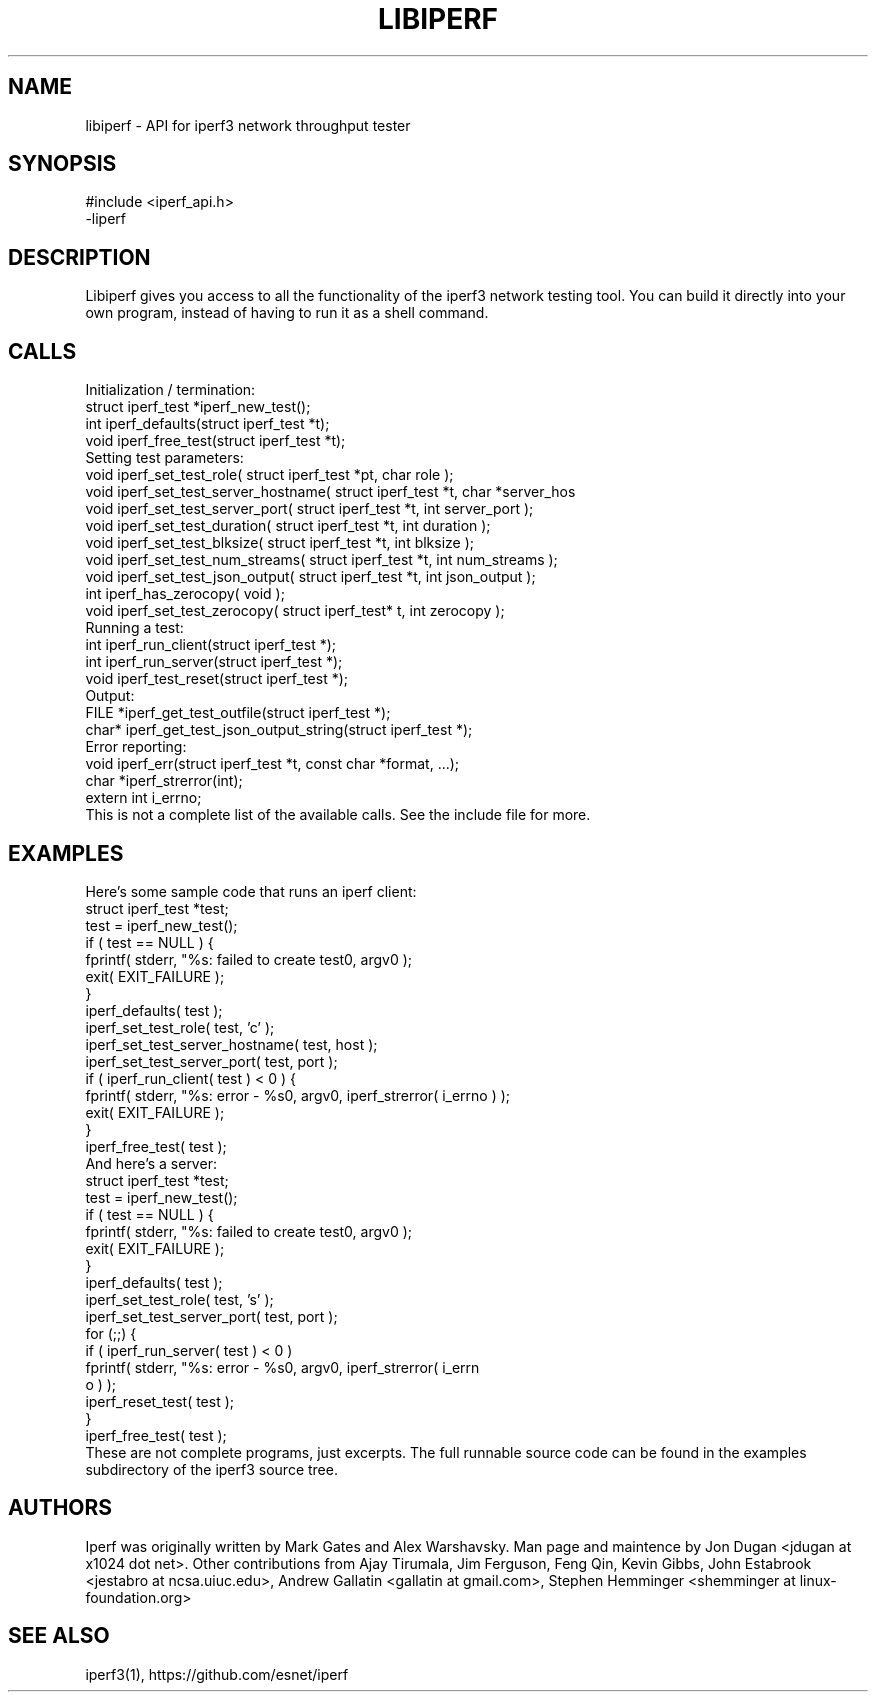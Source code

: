 .TH LIBIPERF 3 "March 2014" ESnet "User Manuals"
.SH NAME
libiperf \- API for iperf3 network throughput tester

.SH SYNOPSIS
#include <iperf_api.h>
.br
-liperf

.SH DESCRIPTION
.PP
Libiperf gives you access to all the functionality of the iperf3
network testing tool.
You can build it directly into your own program, instead of having
to run it as a shell command.

.SH CALLS
Initialization / termination:
.nf
    struct iperf_test *iperf_new_test();
    int iperf_defaults(struct iperf_test *t);
    void iperf_free_test(struct iperf_test *t);
.fi
Setting test parameters:
.nf
    void iperf_set_test_role( struct iperf_test *pt, char role );
    void iperf_set_test_server_hostname( struct iperf_test *t, char *server_hos
    void iperf_set_test_server_port( struct iperf_test *t, int server_port );
    void iperf_set_test_duration( struct iperf_test *t, int duration );
    void iperf_set_test_blksize( struct iperf_test *t, int blksize );
    void iperf_set_test_num_streams( struct iperf_test *t, int num_streams );
    void iperf_set_test_json_output( struct iperf_test *t, int json_output );
    int iperf_has_zerocopy( void );
    void iperf_set_test_zerocopy( struct iperf_test* t, int zerocopy );
.fi
Running a test:
.nf
    int iperf_run_client(struct iperf_test *);
    int iperf_run_server(struct iperf_test *);
    void iperf_test_reset(struct iperf_test *);
.fi
Output:
.nf
    FILE *iperf_get_test_outfile(struct iperf_test *);
    char* iperf_get_test_json_output_string(struct iperf_test *);
.fi
Error reporting:
.nf
    void iperf_err(struct iperf_test *t, const char *format, ...);
    char *iperf_strerror(int);
    extern int i_errno;
.fi
This is not a complete list of the available calls.
See the include file for more.

.SH EXAMPLES
Here's some sample code that runs an iperf client:
.nf
    struct iperf_test *test;
    test = iperf_new_test();
    if ( test == NULL ) {
        fprintf( stderr, "%s: failed to create test\n", argv0 );
        exit( EXIT_FAILURE );
    }
    iperf_defaults( test );
    iperf_set_test_role( test, 'c' );
    iperf_set_test_server_hostname( test, host );
    iperf_set_test_server_port( test, port );
    if ( iperf_run_client( test ) < 0 ) {
        fprintf( stderr, "%s: error - %s\n", argv0, iperf_strerror( i_errno ) );
        exit( EXIT_FAILURE );
    }
    iperf_free_test( test );
.fi
And here's a server:
.nf
    struct iperf_test *test;
    test = iperf_new_test();
    if ( test == NULL ) {
        fprintf( stderr, "%s: failed to create test\n", argv0 );
        exit( EXIT_FAILURE );
    }
    iperf_defaults( test );
    iperf_set_test_role( test, 's' );
    iperf_set_test_server_port( test, port );
    for (;;) {
        if ( iperf_run_server( test ) < 0 )
            fprintf( stderr, "%s: error - %s\n\n", argv0, iperf_strerror( i_errn
o ) );
        iperf_reset_test( test );
    }
    iperf_free_test( test );
.fi
These are not complete programs, just excerpts.
The full runnable source code can be found in the examples subdirectory
of the iperf3 source tree.

.SH AUTHORS
Iperf was originally written by Mark Gates and Alex Warshavsky.
Man page and maintence by Jon Dugan <jdugan at x1024 dot net>.
Other contributions from Ajay Tirumala, Jim Ferguson,
Feng Qin,
Kevin Gibbs,
John Estabrook <jestabro at ncsa.uiuc.edu>,
Andrew Gallatin <gallatin at gmail.com>,
Stephen Hemminger <shemminger at linux-foundation.org>

.SH "SEE ALSO"
iperf3(1),
https://github.com/esnet/iperf
